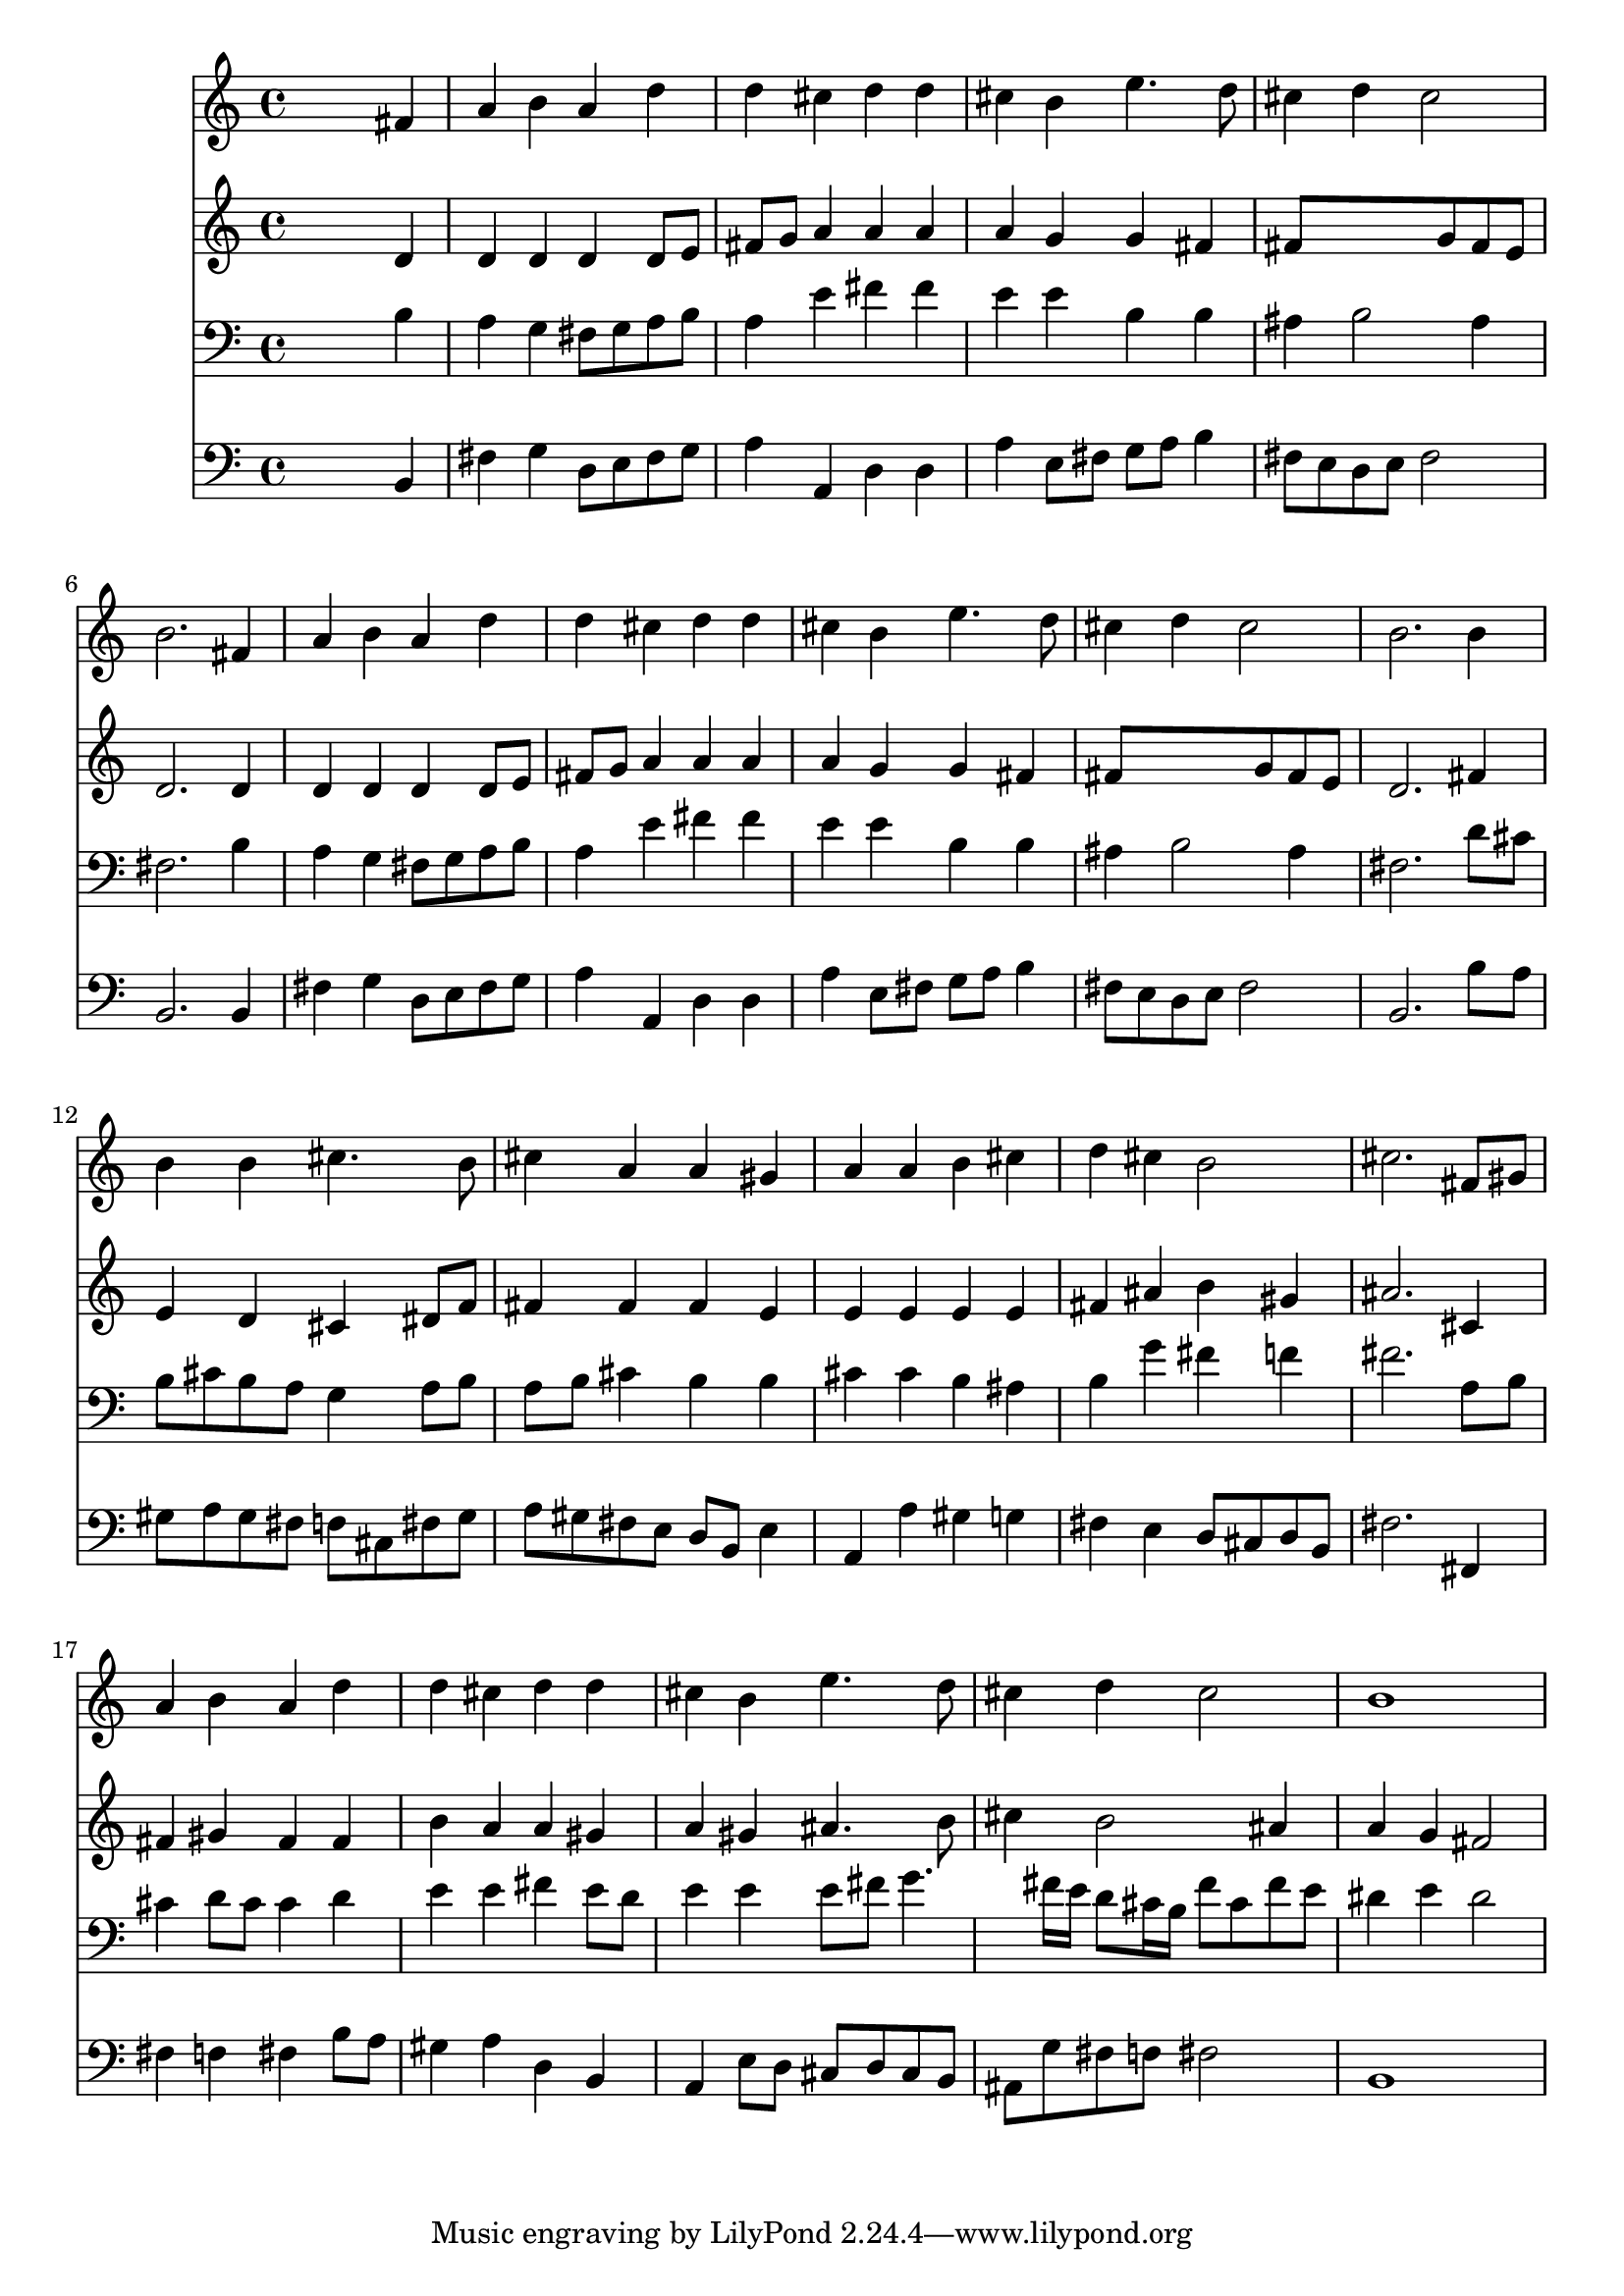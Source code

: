 % Lily was here -- automatically converted by /usr/local/lilypond/usr/bin/midi2ly from 014406b_.mid
\version "2.10.0"


trackAchannelA =  {
  
  \time 4/4 
  

  \key b \minor
  
  \tempo 4 = 96 
  
}

trackA = <<
  \context Voice = channelA \trackAchannelA
>>


trackBchannelA = \relative c {
  
  % [SEQUENCE_TRACK_NAME] Instrument 1
  s2. fis'4 |
  % 2
  a b a d |
  % 3
  d cis d d |
  % 4
  cis b e4. d8 |
  % 5
  cis4 d cis2 |
  % 6
  b2. fis4 |
  % 7
  a b a d |
  % 8
  d cis d d |
  % 9
  cis b e4. d8 |
  % 10
  cis4 d cis2 |
  % 11
  b2. b4 |
  % 12
  b b cis4. b8 |
  % 13
  cis4 a a gis |
  % 14
  a a b cis |
  % 15
  d cis b2 |
  % 16
  cis2. fis,8 gis |
  % 17
  a4 b a d |
  % 18
  d cis d d |
  % 19
  cis b e4. d8 |
  % 20
  cis4 d cis2 |
  % 21
  b1 |
  % 22
  
}

trackB = <<
  \context Voice = channelA \trackBchannelA
>>


trackCchannelA =  {
  
  % [SEQUENCE_TRACK_NAME] Instrument 2
  
}

trackCchannelB = \relative c {
  s2. d'4 |
  % 2
  d d d d8 e |
  % 3
  fis g a4 a a |
  % 4
  a g g fis |
  % 5
  fis8*5 g8 fis e |
  % 6
  d2. d4 |
  % 7
  d d d d8 e |
  % 8
  fis g a4 a a |
  % 9
  a g g fis |
  % 10
  fis8*5 g8 fis e |
  % 11
  d2. fis4 |
  % 12
  e d cis dis8 f |
  % 13
  fis4 fis fis e |
  % 14
  e e e e |
  % 15
  fis ais b gis |
  % 16
  ais2. cis,4 |
  % 17
  fis gis fis fis |
  % 18
  b a a gis |
  % 19
  a gis ais4. b8 |
  % 20
  cis4 b2 ais4 |
  % 21
  a g fis2 |
  % 22
  
}

trackC = <<
  \context Voice = channelA \trackCchannelA
  \context Voice = channelB \trackCchannelB
>>


trackDchannelA =  {
  
  % [SEQUENCE_TRACK_NAME] Instrument 3
  
}

trackDchannelB = \relative c {
  s2. b'4 |
  % 2
  a g fis8 g a b |
  % 3
  a4 e' fis fis |
  % 4
  e e b b |
  % 5
  ais b2 ais4 |
  % 6
  fis2. b4 |
  % 7
  a g fis8 g a b |
  % 8
  a4 e' fis fis |
  % 9
  e e b b |
  % 10
  ais b2 ais4 |
  % 11
  fis2. d'8 cis |
  % 12
  b cis b a g4 a8 b |
  % 13
  a b cis4 b b |
  % 14
  cis cis b ais |
  % 15
  b g' fis f |
  % 16
  fis2. a,8 b |
  % 17
  cis4 d8 cis cis4 d |
  % 18
  e e fis e8 d |
  % 19
  e4 e e8 fis g4. fis16 e d8 cis16 b fis'8 cis fis e |
  % 21
  dis4 e dis2 |
  % 22
  
}

trackD = <<

  \clef bass
  
  \context Voice = channelA \trackDchannelA
  \context Voice = channelB \trackDchannelB
>>


trackEchannelA =  {
  
  % [SEQUENCE_TRACK_NAME] Instrument 4
  
}

trackEchannelB = \relative c {
  s2. b4 |
  % 2
  fis' g d8 e fis g |
  % 3
  a4 a, d d |
  % 4
  a' e8 fis g a b4 |
  % 5
  fis8 e d e fis2 |
  % 6
  b,2. b4 |
  % 7
  fis' g d8 e fis g |
  % 8
  a4 a, d d |
  % 9
  a' e8 fis g a b4 |
  % 10
  fis8 e d e fis2 |
  % 11
  b,2. b'8 a |
  % 12
  gis a gis fis f cis fis gis |
  % 13
  a gis fis e d b e4 |
  % 14
  a, a' gis g |
  % 15
  fis e d8 cis d b |
  % 16
  fis'2. fis,4 |
  % 17
  fis' f fis b8 a |
  % 18
  gis4 a d, b |
  % 19
  a e'8 d cis d cis b |
  % 20
  ais g' fis f fis2 |
  % 21
  b,1 |
  % 22
  
}

trackE = <<

  \clef bass
  
  \context Voice = channelA \trackEchannelA
  \context Voice = channelB \trackEchannelB
>>


\score {
  <<
    \context Staff=trackB \trackB
    \context Staff=trackC \trackC
    \context Staff=trackD \trackD
    \context Staff=trackE \trackE
  >>
}
